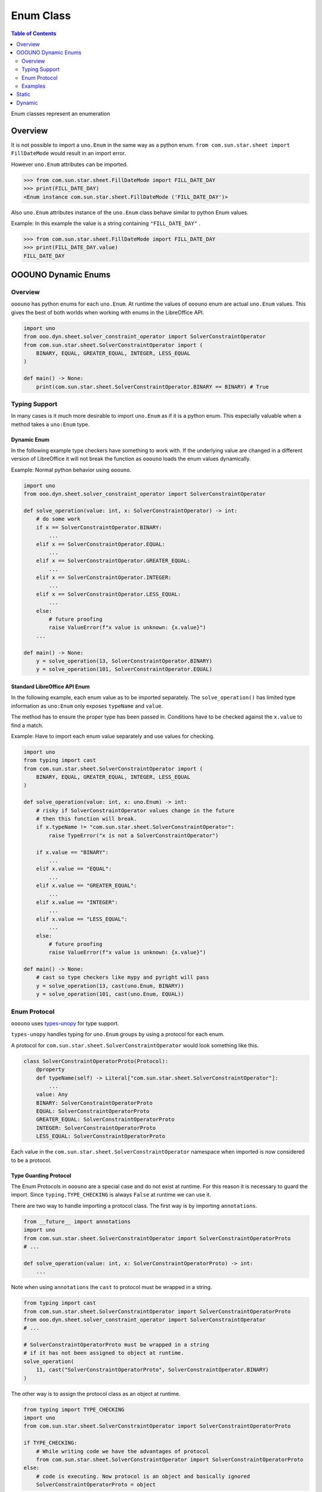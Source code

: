 ==========
Enum Class
==========

.. contents:: Table of Contents
    :local:
    :backlinks: top
    :depth: 2


Enum classes represent an enumeration

Overview
========

It is not possible to import a ``uno.Enum`` in the same way as a python enum.
``from com.sun.star.sheet import FillDateMode`` would result in an import error.

However ``uno.Enum`` attributes can be imported.

.. code-block:: python

    >>> from com.sun.star.sheet.FillDateMode import FILL_DATE_DAY
    >>> print(FILL_DATE_DAY)
    <Enum instance com.sun.star.sheet.FillDateMode ('FILL_DATE_DAY')>

Also ``uno.Enum`` attributes instance of the ``uno.Enum`` class behave similar to  python Enum values.

Example: In this example the value is a string containing ``"FILL_DATE_DAY"`` .

.. code-block:: python

    >>> from com.sun.star.sheet.FillDateMode import FILL_DATE_DAY
    >>> print(FILL_DATE_DAY.value)
    FILL_DATE_DAY

OOOUNO Dynamic Enums
====================

Overview
--------

``ooouno`` has python enums for each ``uno.Enum``. At runtime the values of ``ooouno`` enum are actual ``uno.Enum`` values.
This gives the best of both worlds when working with enums in the LibreOffice API.

.. code-block:: python

    import uno
    from ooo.dyn.sheet.solver_constraint_operator import SolverConstraintOperator
    from com.sun.star.sheet.SolverConstraintOperator import (
        BINARY, EQUAL, GREATER_EQUAL, INTEGER, LESS_EQUAL
    )

    def main() -> None:
        print(com.sun.star.sheet.SolverConstraintOperator.BINARY == BINARY) # True

Typing Support
--------------

In many cases is it much more desirable to import ``uno.Enum`` as if it is a python enum.
This especially valuable when a method takes a ``uno:Enum`` type.

Dynamic Enum
^^^^^^^^^^^^

In the following example type checkers have something to work with.
If the underlying value are changed in a different version of LibreOffice it will not break the function as ``ooouno`` loads the enum values dynamically.

Example: Normal python behavior using ``ooouno``.

.. code-block:: python

    import uno
    from ooo.dyn.sheet.solver_constraint_operator import SolverConstraintOperator

    def solve_operation(value: int, x: SolverConstraintOperator) -> int:
        # do some work
        if x == SolverConstraintOperator.BINARY:
            ...
        elif x == SolverConstraintOperator.EQUAL:
            ...
        elif x == SolverConstraintOperator.GREATER_EQUAL:
            ...
        elif x == SolverConstraintOperator.INTEGER:
            ...
        elif x == SolverConstraintOperator.LESS_EQUAL:
            ...
        else:
            # future proofing
            raise ValueError(f"x value is unknown: {x.value}")
        ...

    def main() -> None:
        y = solve_operation(13, SolverConstraintOperator.BINARY)
        y = solve_operation(101, SolverConstraintOperator.EQUAL)


Standard LibreOffice API Enum
^^^^^^^^^^^^^^^^^^^^^^^^^^^^^

In the following example, each enum value as to be imported separately.
The ``solve_operation()`` has limited type information as ``uno:Enum`` only exposes ``typeName`` and ``value``.

The method has to ensure the proper type has been passed in. Conditions have to be checked against the ``x.value`` to find a match.

Example: Have to import each enum value separately and use values for checking.

.. code-block:: python

    import uno
    from typing import cast
    from com.sun.star.sheet.SolverConstraintOperator import (
        BINARY, EQUAL, GREATER_EQUAL, INTEGER, LESS_EQUAL
    )

    def solve_operation(value: int, x: uno.Enum) -> int:
        # risky if SolverConstraintOperator values change in the future
        # then this function will break.
        if x.typeName != "com.sun.star.sheet.SolverConstraintOperator":
            raise TypeError("x is not a SolverConstraintOperator")

        if x.value == "BINARY":
            ...
        elif x.value == "EQUAL":
            ...
        elif x.value == "GREATER_EQUAL":
            ...
        elif x.value == "INTEGER":
            ...
        elif x.value == "LESS_EQUAL":
            ...
        else:
            # future proofing
            raise ValueError(f"x value is unknown: {x.value}")

    def main() -> None:
        # cast so type checkers like mypy and pyright will pass
        y = solve_operation(13, cast(uno.Enum, BINARY))
        y = solve_operation(101, cast(uno.Enum, EQUAL))

Enum Protocol
-------------

``ooouno`` uses `types-unopy <https://pypi.org/project/types-unopy/>`__ for type support.

``types-unopy`` handles typing for ``uno.Enum`` groups by using a protocol for each enum.

A protocol for ``com.sun.star.sheet.SolverConstraintOperator`` would look something like this.

.. code-block:: python

    class SolverConstraintOperatorProto(Protocol):
        @property
        def typeName(self) -> Literal["com.sun.star.sheet.SolverConstraintOperator"]:
            ... 
        value: Any
        BINARY: SolverConstraintOperatorProto
        EQUAL: SolverConstraintOperatorProto
        GREATER_EQUAL: SolverConstraintOperatorProto
        INTEGER: SolverConstraintOperatorProto
        LESS_EQUAL: SolverConstraintOperatorProto

Each value in the ``com.sun.star.sheet.SolverConstraintOperator`` namespace when imported is now considered to be a protocol.

Type Guarding Protocol
^^^^^^^^^^^^^^^^^^^^^^

The Enum Protocols in ``ooouno`` are a special case and do not exist at runtime.
For this reason it is necessary to guard the import. Since ``typing.TYPE_CHECKING`` is always ``False`` at runtime we can use it.

There are two way to handle importing a protocol class.
The first way is by importing ``annotations``.

.. code-block:: python

    from __future__ import annotations
    import uno
    from com.sun.star.sheet.SolverConstraintOperator import SolverConstraintOperatorProto
    # ...

    def solve_operation(value: int, x: SolverConstraintOperatorProto) -> int:
        ...

Note when using ``annotations`` the ``cast`` to protocol must be wrapped in a string.

.. code-block:: python

    from typing import cast
    from com.sun.star.sheet.SolverConstraintOperator import SolverConstraintOperatorProto
    from ooo.dyn.sheet.solver_constraint_operator import SolverConstraintOperator
    # ...

    # SolverConstraintOperatorProto must be wrapped in a string
    # if it has not been assigned to object at runtime.
    solve_operation(
        11, cast("SolverConstraintOperatorProto", SolverConstraintOperator.BINARY)
    )


The other way is to assign the protocol class as an object at runtime.

.. code-block:: python

    from typing import TYPE_CHECKING
    import uno
    from com.sun.star.sheet.SolverConstraintOperator import SolverConstraintOperatorProto

    if TYPE_CHECKING:
        # While writing code we have the advantages of protocol
        from com.sun.star.sheet.SolverConstraintOperator import SolverConstraintOperatorProto
    else:
        # code is executing. Now protocol is an object and basically ignored
        SolverConstraintOperatorProto = object

Examples
--------

Taking advantage of type support.

``ooouno`` assigns standard Enum constants type as a protocol.
Standard Enum constants are now imported and the type is reported as a Protocol.

.. code-block:: python

    import uno
    from typing import TYPE_CHECKING
    from ooo.dyn.sheet.solver_constraint_operator import SolverConstraintOperator
    from com.sun.star.sheet.SolverConstraintOperator import (
        BINARY, EQUAL, GREATER_EQUAL, INTEGER, LESS_EQUAL
    )   

    if TYPE_CHECKING:
        from com.sun.star.sheet.SolverConstraintOperator import SolverConstraintOperatorProto
    else:
        SolverConstraintOperatorProto = object

    def solve_operation(value: int, x: SolverConstraintOperatorProto) -> int:
        # at runtime x and SolverConstraintOperator enum values are identical
        if x == SolverConstraintOperator.BINARY:
            ...
        elif x == SolverConstraintOperator.EQUAL:
            ...
        elif x == SolverConstraintOperator.GREATER_EQUAL:
            ...
        elif x == SolverConstraintOperator.INTEGER:
            ...
        elif x == SolverConstraintOperator.LESS_EQUAL:
            ...
        else:
            # future proofing
            raise ValueError(f"x value is unknown: {x.value}")

    def main() -> None:
        # cast is not needed because types-unopy imports the constants
        # as SolverConstraintOperatorProto automatically
        y = solve_operation(13, BINARY)
        y = solve_operation(101, EQUAL)

Passing incorrect type will result in a typing error for type checkers such as ``mypy`` and ``pyright``.

.. code-block:: python

    from com.sun.star.sheet.FillDateMode import FILL_DATE_DAY

    # ...
    # Fails type checking because FILL_DATE_DAY is not SolverConstraintOperatorProto
    solve_operation(3, FILL_DATE_DAY)

`Screenshot <https://github.com/Amourspirit/python-ooouno/assets/4193389/2fe7e4cb-e952-4fca-b74c-85a45324d7dc>`__ of type error.

.. figure:: https://github.com/Amourspirit/python-ooouno/assets/4193389/2fe7e4cb-e952-4fca-b74c-85a45324d7dc
    :alt: Enum protocol error

    Enum protocol error


Using Dynamic Enums with a method that expects a Protocol will need a casting.
This is perfectly fine as Dynamic Enum values are identical to their ``uno.Enum`` constant counterparts.

.. code-block:: python

    import uno
    from typing import TYPE_CHECKING
    from ooo.dyn.sheet.solver_constraint_operator import SolverConstraintOperator
    from com.sun.star.sheet.SolverConstraintOperator import (
        BINARY, EQUAL, GREATER_EQUAL, INTEGER, LESS_EQUAL
    )

    if TYPE_CHECKING:
        from com.sun.star.sheet.SolverConstraintOperator import SolverConstraintOperatorProto
    else:
        SolverConstraintOperatorProto = object

    def solve_operation(value: int, x: SolverConstraintOperatorProto) -> int:
        # at runtime x and SolverConstraintOperator enum values are identical
        if x == SolverConstraintOperator.BINARY:
            ...
        elif x == SolverConstraintOperator.EQUAL:
            ...
        elif x == SolverConstraintOperator.GREATER_EQUAL:
            ...
        elif x == SolverConstraintOperator.INTEGER:
            ...
        elif x == SolverConstraintOperator.LESS_EQUAL:
            ...
        else:
            # future proofing
            raise ValueError(f"x value is unknown: {x.value}")

    def main() -> None:
        # cast is not needed becuase types-unopy imports the constants
        # as SolverConstraintOperatorProto automatically
        y = solve_operation(
            3,
            cast(SolverConstraintOperatorProto, SolverConstraintOperator.GREATER_EQUAL)
        )
        y = solve_operation(
        101,
        cast(SolverConstraintOperatorProto, SolverConstraintOperator.EQUAL)
        )

Static
======

Enum classes in ``ooo.lo`` and ``ooo.csslo`` namespaces are static classes.

As of version ``2.0.0`` the ``ooo.csslo`` namespace is deprecated. Use the ``ooo.lo`` namespace instead.

Example static:
    .. code-block:: python

        from ooo.csslo.awt import FontSlant
        assert FontSlant.ITALIC.__module__ == 'ooo.lo.awt.font_slant'
        assert FontSlant.NONE.__module__ == 'ooo.lo.awt.font_slant'
        e = FontSlant('OBLIQUE')
        assert e == FontSlant.OBLIQUE
        assert e.value == FontSlant.OBLIQUE.value
        assert e.__module__ == 'ooo.lo.awt.font_slant'
        e = FontSlant(FontSlant.OBLIQUE)
        assert e == FontSlant.OBLIQUE
        assert e.__module__ == 'ooo.lo.awt.font_slant'

Enum classes in ``ooo.lo`` and ``ooo.csslo`` namespaces are the same classes.

Example:
    .. code-block:: python

        from ooo.lo.awt.font_slant import FontSlant as LoFontSlant
        from ooo.csslo.awt import FontSlant as CssFontSlant
        from ooo.dyn.awt.font_slant import FontSlant as DynFontSlant
        same = LoFontSlant is CssFontSlant
        assert same == True
        same = LoFontSlant is DynFontSlant
        assert same == False

Dynamic
=======

Enum classes in ``ooo.dyn`` and ``ooo.cssdyn`` namespaces are dynamic classes
and are changed during runtime. All enumeration values are UNO equivalent.

As of version ``2.0.0`` the ``ooo.cssdyn`` namespace is deprecated. Use the ``ooo.dyn`` namespace instead.

Example dynamic:
    .. code-block:: python

        from ooo.cssdyn.awt import FontSlant

        e = FontSlant('OBLIQUE')
        assert e == FontSlant.OBLIQUE
        assert e.value == FontSlant.OBLIQUE.value

        e = FontSlant(FontSlant.OBLIQUE)
        assert e == FontSlant.OBLIQUE

At runtime dynamic enum are the same as UNO enum.

.. code-block:: python

    from ooo.cssdyn.awt import FontSlant
    from com.sun.star.awt.FontSlant import ITALIC
    same = FontSlant.ITALIC is ITALIC
    assert same

Enum classes in ``ooo.dyn`` and ``ooo.cssdyn`` namespaces are the same classes.

Example:
    .. code-block:: python

        from ooo.dyn.awt.font_slant import FontSlant as DynFontSlant
        from ooo.cssdyn.awt import FontSlant as CssFontSlant
        from ooo.lo.awt.font_slant import FontSlant as LoFontSlant
        same = DynFontSlant is CssFontSlant
        assert same == True
        same = DynFontSlant is LoFontSlant
        assert same == False